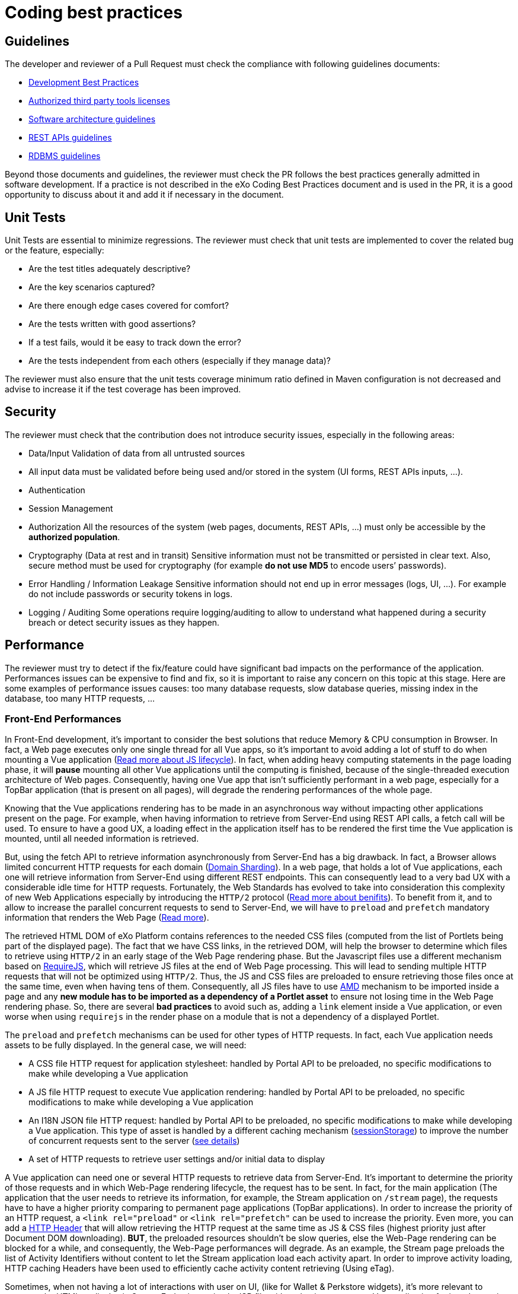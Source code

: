 = Coding best practices

== Guidelines

The developer and reviewer of a Pull Request must check the compliance with following guidelines documents:

* https://community.exoplatform.com/portal/dw/oeditor?docId=bf3f775aac18000d4100d84c97366435[Development Best Practices]
* https://community.exoplatform.com/portal/g/:spaces:engineering/exo_architects/notes/2040[Authorized third party tools licenses]
* https://community.exoplatform.com/portal/g/:spaces:engineering/exo_architects/notes/13754[Software architecture guidelines]
* https://community.exoplatform.com/portal/g/:spaces:engineering/exo_architects/notes/534[REST APIs guidelines]
* https://community.exoplatform.com/portal/g/:spaces:engineering/exo_architects/notes/2044[RDBMS guidelines]

Beyond those documents and guidelines, the reviewer must check the PR follows the best practices generally admitted in software development. If a practice is not described in the eXo Coding Best Practices document and is used in the PR, it is a good opportunity to discuss about it and add it if necessary in the document.

== Unit Tests

Unit Tests are essential to minimize regressions. The reviewer must check that unit tests are implemented to cover the related bug or the feature, especially:

* Are the test titles adequately descriptive?

* Are the key scenarios captured?

* Are there enough edge cases covered for comfort?

* Are the tests written with good assertions?

* If a test fails, would it be easy to track down the error?

* Are the tests independent from each others (especially if they manage data)?

The reviewer must also ensure that the unit tests coverage minimum ratio defined in Maven configuration is not decreased and advise to increase it if the test coverage has been improved.

== Security

The reviewer must check that the contribution does not introduce security issues, especially in the following areas:

* Data/Input Validation of data from all untrusted sources

* All input data must be validated before being used and/or stored in the system (UI forms, REST APIs inputs, …).

* Authentication

* Session Management

* Authorization
All the resources of the system (web pages, documents, REST APIs, …) must only be accessible by the **authorized population**.

* Cryptography (Data at rest and in transit)
Sensitive information must not be transmitted or persisted in clear text. Also, secure method must be used for cryptography (for example **do not use MD5** to encode users’ passwords).

* Error Handling / Information Leakage
Sensitive information should not end up in error messages (logs, UI, …). For example do not include passwords or security tokens in logs.

* Logging / Auditing
Some operations require logging/auditing to allow to understand what happened during a security breach or detect security issues as they happen.

== Performance

The reviewer must try to detect if the fix/feature could have significant bad impacts on the performance of the application. Performances issues can be expensive to find and fix, so it is important to raise any concern on this topic at this stage. Here are some examples of performance issues causes: too many database requests, slow database queries, missing index in the database, too many HTTP requests, …

=== Front-End Performances

​In Front-End development, it's important to consider the best solutions that reduce Memory & CPU consumption in Browser. In fact, a Web page executes only one single thread for all Vue apps, so it's important to avoid adding a lot of stuff to do when mounting a Vue application (https://www.red-gate.com/simple-talk/development/dotnet-development/javascript-single-threaded/[Read more about JS lifecycle]). In fact, when adding heavy computing statements in the page loading phase, it will *pause* mounting all other Vue applications until the computing is finished, because of the single-threaded execution architecture of Web pages. Consequently, having one Vue app that isn't sufficiently performant in a web page, especially for a TopBar application (that is present on all pages), will degrade the rendering performances of the whole page.

Knowing that the Vue applications rendering has to be made in an asynchronous way without impacting other applications present on the page. For example, when having information to retrieve from Server-End using REST API calls, a fetch call will be used. To ensure to have a good UX, a loading effect in the application itself has to be rendered the first time the Vue application is mounted, until all needed information is retrieved.

But, using the fetch API to retrieve information asynchronously from Server-End has a big drawback. In fact, a Browser allows limited concurrent HTTP requests for each domain (https://blog.stackpath.com/glossary-domain-sharding/[Domain Sharding]). In a web page, that holds a lot of Vue applications, each one will retrieve information from Server-End using different REST endpoints. This can consequently lead to a very bad UX with a considerable idle time for HTTP requests. Fortunately, the Web Standards has evolved to take into consideration this complexity of new Web Applications especially by introducing the `HTTP/2` protocol (https://www.limelightonline.co.nz/blog/what-http2-benefit-your-website/[Read more about benifits]). To benefit from it, and to allow to increase the parallel concurrent requests to send to Server-End, we will have to `preload` and `prefetch` mandatory information that renders the Web Page (https://medium.com/reloading/preload-prefetch-and-priorities-in-chrome-776165961bbf[Read more]).

The retrieved HTML DOM of eXo Platform contains references to the needed CSS files (computed from the list of Portlets being part of the displayed page). The fact that we have CSS links, in the retrieved DOM, will help the browser to determine which files to retrieve using `HTTP/2` in an early stage of the Web Page rendering phase. But the Javascript files use a different mechanism based on https://requirejs.org/[RequireJS], which will retrieve JS files at the end of Web Page processing. This will lead to sending multiple HTTP requests that will not be optimized using `HTTP/2`. Thus, the JS and CSS files are preloaded to ensure retrieving those files once at the same time, even when having tens of them. Consequently, all JS files have to use https://docs.exoplatform.org/en/6.1/JavaScript.html#amd-and-requirejs[AMD] mechanism to be imported inside a page and any *new module has to be imported as a dependency of a Portlet asset* to ensure not losing time in the Web Page rendering phase. So, there are several *bad practices* to avoid such as, adding a `link` element inside a Vue application, or even worse when using `requirejs` in the render phase on a module that is not a dependency of a displayed Portlet.

The `preload` and `prefetch` mechanisms can be used for other types of HTTP requests. In fact, each Vue application needs assets to be fully displayed. In the general case, we will need:

* A CSS file HTTP request for application stylesheet: handled by Portal API to be preloaded, no specific modifications to make while developing a Vue application
* A JS file HTTP request to execute Vue application rendering: handled by Portal API to be preloaded, no specific modifications to make while developing a Vue application
* An I18N JSON file HTTP request: handled by Portal API to be preloaded, no specific modifications to make while developing a Vue application. This type of asset is handled by a different caching mechanism (https://developer.mozilla.org/fr/docs/Web/API/Window/sessionStorage[sessionStorage]) to improve the number of concurrent requests sent to the server (https://github.com/Meeds-io/commons/commit/cd66bda943e70cca43332de6940cacdf5cbde963[see details])
* A set of HTTP requests to retrieve user settings and/or initial data to display

A Vue application can need one or several HTTP requests to retrieve data from Server-End. It's important to determine the priority of those requests and in which Web-Page rendering lifecycle, the request has to be sent. In fact, for the main application (The application that the user needs to retrieve its information, for example, the Stream application on `/stream` page), the requests have to have a higher priority comparing to permanent page applications (TopBar applications). In order to increase the priority of an HTTP request, a `<link rel="preload"` or `<link rel="prefetch"` can be used to increase the priority. Even more, you can add a https://github.com/Meeds-io/social/blob/9549ffb38c861c080c1983e4fbf0c04dc8e33f58/webapp/portlet/src/main/webapp/WEB-INF/jsp/activityStream.jsp#L26[HTTP Header] that will allow retrieving the HTTP request at the same time as JS & CSS files (highest priority just after Document DOM downloading). *BUT*, the preloaded resources shouldn't be slow queries, else the Web-Page rendering can be blocked for a while, and consequently, the Web-Page performances will degrade. As an example, the Stream page preloads the list of Activity Identifiers without content to let the Stream application load each activity apart. In order to improve activity loading, HTTP caching Headers have been used to efficiently cache activity content retrieving (Using eTag).

Sometimes, when not having a lot of interactions with user on UI, (like for Wallet & Perkstore widgets), it's more relevant to compute the HTML to display in Server-End using a simple JSP file without having to mount a Vue application for it and to retrieve its information using additional REST calls. Using Vue applications is relevant only when :

* the computed information to display is slow: in this case, using a REST call to asynchronously retrieve information from Server-End will allow to detach heavy computing from critical path of Web-Page DOM retrieving
* there are complex UI components and user interactions in application DOM

As a conclusion, to ensure having a good Front-End performances when developing a Vue application, we have multiple techniques that can be applied, but there is no exact coding pattern that we can follow. Each application has its specifities and performances requirement has to be considered in conception phase, else you can looase time to refactor code. In order to help developers to continuously measure developed/maintained applications performances, a tooling has been added to display application performances in Browser console when the server is started in https://docs.exoplatform.org/en/6.1/GetStarted.html#dev-mode[Dev Mode]. To enable this, use:

* `Vue.createApp` to create a new Vue application instead of `new Vue`
* use statement `this.$root.$applicationLoaded()` when all Data is fetched and the UI has been displayed to the End-user.

=== REST API Performances

By increasing the number of REST calls in a single Web-Page, this will allow to retrieve information in parallel. This was a major evolution of eXo Platform product architecture introduced in version 6 which will reduce the classic Server-End stateful DOM rendering (that was made using JSP, Servlet, Portlet, JSF, Spring MVC...). As an advantage of this, the Rendering phase is decentralized and is deported on Client-Side. Consequently, the Server will hold less information in its memory (Stateful UI Tree) and make less computing related to page rendering. As a significant drawback of this new architecture, making more parallel computing (parallel REST calls for each page) makes the multi-threading aspect more important to consider. In fact, a REST call has to be performant and must not hold any potential thread-blocking statement. In addition, the HTTP cache headers has to be considered for almost all REST calls. We have several mime types retrieved through REST calls:

* CSS
* Image
* JSON representing a stored data

For CSS and Images, it's important to consider using a https://developers.google.com/web/fundamentals/performance/get-started/httpcaching-6[long-term cache strategy]. By doing this, the Browser will always retrieve the resource from local cache (Disk or Memory cache) and will not fetch the resource from Server-End again. If the resource can be dynamic, such as illustration on news or Application Center thumbnail, you can add a suffix to the URL that references the `lastModifiedDate` property of the image (https://github.com/Meeds-io/app-center/commit/2b50274f84e9c92c05a71514bf76a802f3f60f99#diff-8a61c4f2ca478f64c19717d95c05298629a81bec5eb62dd4539528970d0a67b1R60[See example])

For the JSON objects retrieved using REST API, you can consider using a https://developer.mozilla.org/en-US/docs/Web/HTTP/Headers/ETag[ETag] to cache objects in browser and to verify that it hasn't been modified since last retrieval. This strategy is very relevant when retrieving information that is not frequently changed, such as an activity that once written, it will not change. By using this strategy, you will avoid to download content from Server-end to save Bandwidth (consequently save time) and even save computing time in Server-End (https://github.com/Meeds-io/social/blob/ffad68f249e4cbfb270e62091fe50c91eb700ecd/component/service/src/main/java/org/exoplatform/social/rest/impl/activity/ActivityRestResourcesV1.java#L345[See example]).

== Maintainability

The maintainability measure how easy it is to make changes in a code base (fixing bugs, adding new features, replacing a faulty or obsolete component, …​). This means:

* Tests are implemented to ensure a good test coverage and help understand how code should behave

* Classes and methods have a clear and single responsibility

* Classes, methods and variables names are self-descriptive and/or well documented

* Classes and methods are short

* Cyclomatic complexity of a method should be low

* Components are loosely coupled

* Code duplication should be avoided

* Code must respect formatting rules

More generally, if it was hard for the reviewer to understand, the code should probably be reworked to make it easy to understand since it means it will be hard to understand for next developers in the future.

== Troubleshooting

When problems occur in production, it is generally not possible to debug or to update easily the code to find the cause. Therefore, the developer must try to anticipate the potential issues and provide the information and/or tools to help finding the error cause and fixing it. The reviewer must evaluate if the contribution contains the right elements to help this troubleshooting. Here are some examples of question to answer:

* Is there enough logs ?

* Do the logs have the appropriate level ?

* If relevant, in case of problem, is there any tool (JMX bean, …) to gather more information or to recover ?

== Upgrades

Any contribution must be considered to be installed on an existing environment. In such a case it must be ensured that the upgrade is done as transparently as possible:

If data are impacted, an upgrade plugin must be developed

If any configuration change is required, the documentation and the upgrade notes must be updated

== API breaking

API must be stable and can be broken only in major releases. Contributions targeted to minor or maintenance versions must not break the public API. Public API includes:

* Java API

* REST API

* Javascript API

* Vue components

* Configuration